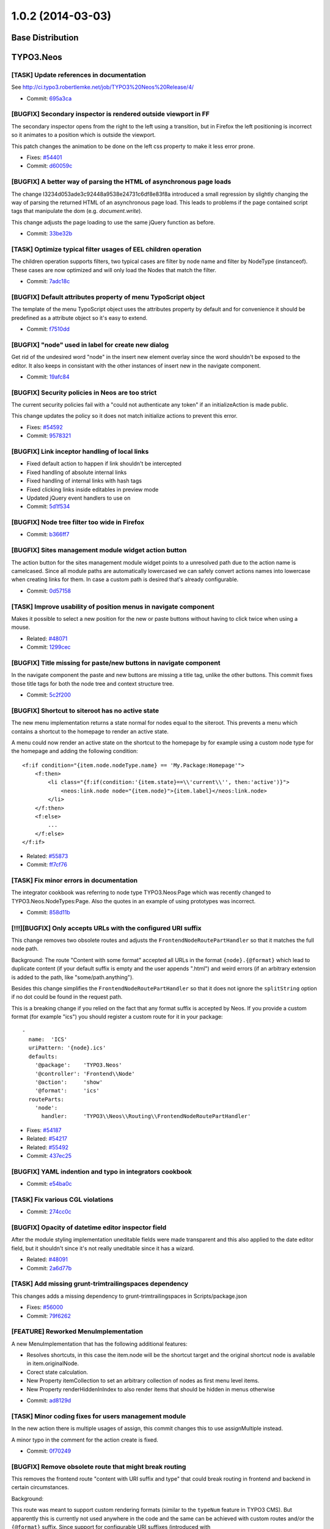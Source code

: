 ==================
1.0.2 (2014-03-03)
==================

~~~~~~~~~~~~~~~~~~~~~~~~~~~~~~~~~~~~~~~~
Base Distribution
~~~~~~~~~~~~~~~~~~~~~~~~~~~~~~~~~~~~~~~~

~~~~~~~~~~~~~~~~~~~~~~~~~~~~~~~~~~~~~~~~
TYPO3.Neos
~~~~~~~~~~~~~~~~~~~~~~~~~~~~~~~~~~~~~~~~

[TASK] Update references in documentation
-----------------------------------------------------------------------------------------

See http://ci.typo3.robertlemke.net/job/TYPO3%20Neos%20Release/4/

* Commit: `695a3ca <https://git.typo3.org/Packages/TYPO3.Neos.git/commit/695a3ca11bb571ae4cb7cc3024c4208e3a45c91c>`_

[BUGFIX] Secondary inspector is rendered outside viewport in FF
-----------------------------------------------------------------------------------------

The secondary inspector opens from the right to the left using a
transition, but in Firefox the left positioning is incorrect so it
animates to a position which is outside the viewport.

This patch changes the animation to be done on the left css property
to make it less error prone.

* Fixes: `#54401 <http://forge.typo3.org/issues/54401>`_
* Commit: `d60059c <https://git.typo3.org/Packages/TYPO3.Neos.git/commit/d60059ccf7e8097b6f12d0ef425baf3d31c359aa>`_

[BUGFIX] A better way of parsing the HTML of asynchronous page loads
-----------------------------------------------------------------------------------------

The change I3234d053ade3c92448a9538e24731c6df8e83f8a introduced a small
regression by slightly changing the way of parsing the returned HTML
of an asynchronous page load. This leads to problems if the page
contained script tags that manipulate the dom (e.g. `document.write`).

This change adjusts the page loading to use the same jQuery function
as before.

* Commit: `33be32b <https://git.typo3.org/Packages/TYPO3.Neos.git/commit/33be32bb773714499becd82757797272b8473833>`_

[TASK] Optimize typical filter usages of EEL children operation
-----------------------------------------------------------------------------------------

The children operation supports filters, two typical cases are
filter by node name and filter by NodeType (instanceof). These
cases are now optimized and will only load the Nodes that match
the filter.

* Commit: `7adc18c <https://git.typo3.org/Packages/TYPO3.Neos.git/commit/7adc18c0dc2ac4292885f523c84cbd03049dc994>`_

[BUGFIX] Default attributes property of menu TypoScript object
-----------------------------------------------------------------------------------------

The template of the menu TypoScript object uses the attributes
property by default and for convenience it should be predefined
as a attribute object so it's easy to extend.

* Commit: `f7510dd <https://git.typo3.org/Packages/TYPO3.Neos.git/commit/f7510dd1e93a4d1347fa0d811fda50369311b3bc>`_

[BUGFIX] "node" used in label for create new dialog
-----------------------------------------------------------------------------------------

Get rid of the undesired word "node" in the insert new element overlay
since the word shouldn't be exposed to the editor. It also keeps in
consistant with the other instances of insert new in the navigate component.

* Commit: `19afc84 <https://git.typo3.org/Packages/TYPO3.Neos.git/commit/19afc844acdc6e6d8872e3f92cc0dd84e2a4956b>`_

[BUGFIX] Security policies in Neos are too strict
-----------------------------------------------------------------------------------------

The current security policies fail with a "could not authenticate
any token" if an initializeAction is made public.

This change updates the policy so it does not match initialize
actions to prevent this error.

* Fixes: `#54592 <http://forge.typo3.org/issues/54592>`_
* Commit: `9578321 <https://git.typo3.org/Packages/TYPO3.Neos.git/commit/9578321c3437e8e0d42a714d9631bc29a420f192>`_

[BUGFIX] Link inceptor handling of local links
-----------------------------------------------------------------------------------------

* Fixed default action to happen if link shouldn't be intercepted
* Fixed handling of absolute internal links
* Fixed handling of internal links with hash tags
* Fixed clicking links inside editables in preview mode
* Updated jQuery event handlers to use on
* Commit: `5d1f534 <https://git.typo3.org/Packages/TYPO3.Neos.git/commit/5d1f534543fb6d082f1ae5e8fb8f3ac6309a7c99>`_

[BUGFIX] Node tree filter too wide in Firefox
-----------------------------------------------------------------------------------------

* Commit: `b366ff7 <https://git.typo3.org/Packages/TYPO3.Neos.git/commit/b366ff783c35563076b107f6d80441dfa61b3207>`_

[BUGFIX] Sites management module widget action button
-----------------------------------------------------------------------------------------

The action button for the sites management module widget
points to a unresolved path due to the action name is camelcased.
Since all module paths are automatically lowercased we can safely
convert actions names into lowercase when creating links for them.
In case a custom path is desired that's already configurable.

* Commit: `0d57158 <https://git.typo3.org/Packages/TYPO3.Neos.git/commit/0d571586db11fe39fbc0200d7f90acdf9483e7b3>`_

[TASK] Improve usability of position menus in navigate component
-----------------------------------------------------------------------------------------

Makes it possible to select a new position for the new or paste
buttons without having to click twice when using a mouse.

* Related: `#48071 <http://forge.typo3.org/issues/48071>`_
* Commit: `1299cec <https://git.typo3.org/Packages/TYPO3.Neos.git/commit/1299cec718b6f61f428fa71fcf6991583f3d49d1>`_

[BUGFIX] Title missing for paste/new buttons in navigate component
-----------------------------------------------------------------------------------------

In the navigate component the paste and new buttons are
missing a title tag, unlike the other buttons.
This commit fixes those title tags for both the node tree
and context structure tree.

* Commit: `5c2f200 <https://git.typo3.org/Packages/TYPO3.Neos.git/commit/5c2f20087a1099cd5893001cae20f6ce0e3a4c66>`_

[BUGFIX] Shortcut to siteroot has no active state
-----------------------------------------------------------------------------------------

The new menu implementation returns a state normal for
nodes equal to the siteroot. This prevents a menu which
contains a shortcut to the homepage to render an active
state.

A menu could now render an active state on the shortcut
to the homepage by for example using a custom node type
for the homepage and adding the following condition::

  <f:if condition="{item.node.nodeType.name} == 'My.Package:Homepage'">
      <f:then>
          <li class="{f:if(condition:'{item.state}==\\'current\\'', then:'active')}">
              <neos:link.node node="{item.node}">{item.label}</neos:link.node>
          </li>
      </f:then>
      <f:else>
          ...
      </f:else>
  </f:if>

* Related: `#55873 <http://forge.typo3.org/issues/55873>`_
* Commit: `ff7cf76 <https://git.typo3.org/Packages/TYPO3.Neos.git/commit/ff7cf76ac30b6df6fbf46932ccca73cac572a034>`_

[TASK] Fix minor errors in documentation
-----------------------------------------------------------------------------------------

The integrator cookbook was referring to node type TYPO3.Neos:Page
which was recently changed to TYPO3.Neos.NodeTypes:Page. Also the
quotes in an example of using prototypes was incorrect.

* Commit: `858d11b <https://git.typo3.org/Packages/TYPO3.Neos.git/commit/858d11bdffd81531461602156229b5c2eacffa46>`_

[!!!][BUGFIX] Only accepts URLs with the configured URI suffix
-----------------------------------------------------------------------------------------

This change removes two obsolete routes and adjusts the
``FrontendNodeRoutePartHandler`` so that it matches the full node path.

Background:
The route "Content with some format" accepted all URLs in the format
``{node}.{@format}`` which lead to duplicate content (if your default
suffix is empty and the user appends ".html") and weird errors (if an
arbitrary extension is added to the path, like "some/path.anything").

Besides this change simplifies the ``FrontendNodeRoutePartHandler`` so
that it does not ignore the ``splitString`` option if no dot could be
found in the request path.

This is a breaking change if you relied on the fact that any format
suffix is accepted by Neos.
If you provide a custom format (for example "ics") you should register
a custom route for it in your package::

  -
    name:  'ICS'
    uriPattern: '{node}.ics'
    defaults:
      '@package':    'TYPO3.Neos'
      '@controller': 'Frontend\\Node'
      '@action':     'show'
      '@format':     'ics'
    routeParts:
      'node':
        handler:     'TYPO3\\Neos\\Routing\\FrontendNodeRoutePartHandler'

* Fixes: `#54187 <http://forge.typo3.org/issues/54187>`_
* Related: `#54217 <http://forge.typo3.org/issues/54217>`_
* Related: `#55492 <http://forge.typo3.org/issues/55492>`_
* Commit: `437ec25 <https://git.typo3.org/Packages/TYPO3.Neos.git/commit/437ec25a5c3ee52b836267e0bf2805b8a253a058>`_

[BUGFIX] YAML indention and typo in integrators cookbook
-----------------------------------------------------------------------------------------

* Commit: `e54ba0c <https://git.typo3.org/Packages/TYPO3.Neos.git/commit/e54ba0c19832567f1a23e45270897c3acce87f59>`_

[TASK] Fix various CGL violations
-----------------------------------------------------------------------------------------

* Commit: `274cc0c <https://git.typo3.org/Packages/TYPO3.Neos.git/commit/274cc0cfcefa7ac35e83eb227c32f53743a493ff>`_

[BUGFIX] Opacity of datetime editor inspector field
-----------------------------------------------------------------------------------------

After the module styling implementation uneditable fields
were made transparent and this also applied to the date
editor field, but it shouldn't since it's not really
uneditable since it has a wizard.

* Related: `#48091 <http://forge.typo3.org/issues/48091>`_
* Commit: `2a6d77b <https://git.typo3.org/Packages/TYPO3.Neos.git/commit/2a6d77b2a5986671f49fc6c4a82b49786121aeea>`_

[TASK] Add missing grunt-trimtrailingspaces dependency
-----------------------------------------------------------------------------------------

This changes adds a missing dependency to
grunt-trimtrailingspaces in Scripts/package.json

* Fixes: `#56000 <http://forge.typo3.org/issues/56000>`_
* Commit: `79f6262 <https://git.typo3.org/Packages/TYPO3.Neos.git/commit/79f6262e1a72ef354e9f1fd8e4dd69bafa147d9a>`_

[FEATURE] Reworked MenuImplementation
-----------------------------------------------------------------------------------------

A new MenuImplementation that has the following additional features:

- Resolves shortcuts, in this case the item.node will be the shortcut
  target and the original shortcut node is available in item.originalNode.
- Corect state calculation.
- New Property itemCollection to set an arbitrary collection of nodes as
  first menu level items.
- New Property renderHiddenInIndex to also render items that should be
  hidden in menus otherwise

* Commit: `ad8129d <https://git.typo3.org/Packages/TYPO3.Neos.git/commit/ad8129df1a00729c658ac255eb19508dd5a17d7f>`_

[TASK] Minor coding fixes for users management module
-----------------------------------------------------------------------------------------

In the new action there is multiple usages of assign, this
commit changes this to use assignMultiple instead.

A minor typo in the comment for the action create is fixed.

* Commit: `0f70249 <https://git.typo3.org/Packages/TYPO3.Neos.git/commit/0f702490a0252ace19b1b2fc42a846a04b9e5835>`_

[BUGFIX] Remove obsolete route that might break routing
-----------------------------------------------------------------------------------------

This removes the frontend route "content with URI suffix and type"
that could break routing in frontend and backend in certain
circumstances.

Background:

This route was meant to support custom rendering formats (similar to
the ``typeNum`` feature in TYPO3 CMS). But apparently this is currently
not used anywhere in the code and the same can be achieved with custom
routes and/or the ``{@format}`` suffix.
Since support for configurable URI suffixes (introduced with
I14c8a98f341fbc312c57fee44cd383271778e57b) it is possible to disable
the ".html" suffix from all Neos routes. But with that change the
route mentioned above incorreclty matches all pages in the second
level (e.g. "foo/bar").

* Fixes: `#55492 <http://forge.typo3.org/issues/55492>`_
* Commit: `0c03e9a <https://git.typo3.org/Packages/TYPO3.Neos.git/commit/0c03e9a7764c6c0e9ec55d02e04c58e6d168a171>`_

[TASK] Fix Page documentation in TS reference
-----------------------------------------------------------------------------------------

- Additionally add missing Tag and Attributes documentation

* Commit: `9e4d0b5 <https://git.typo3.org/Packages/TYPO3.Neos.git/commit/9e4d0b578259350a097622d7bd94ac135294d7d3>`_

[BUGFIX] Correctly rename site root nodes
-----------------------------------------------------------------------------------------

When renaming the ``site root node`` via the Sites management module
the site name was incorrectly used for setting the new root node name
instead of the specified node name.

This change fixes this by mapping the new node name only to the site
when it has been changed.
Besides this cleans up SiteController, Site and the Edit form.

* Fixes: `#53330 <http://forge.typo3.org/issues/53330>`_
* Commit: `3ebd0bb <https://git.typo3.org/Packages/TYPO3.Neos.git/commit/3ebd0bb1c62faa967210766264b0fe75e54ecd48>`_

[BUGFIX] Menu section collapse arrow styling
-----------------------------------------------------------------------------------------

The arrow for the section collapse buttons in the
menu used the wrong font.

Introduced in Ia0bb003a9c41e8fa89a87f17e971e16138e1721a.

* Commit: `3fbd4bc <https://git.typo3.org/Packages/TYPO3.Neos.git/commit/3fbd4bc792287fc60685cbac35664413904d3571>`_

[BUGFIX] Headline alignment is not persisted
-----------------------------------------------------------------------------------------

Aloha sanitize removes the style attribute from headline elements
when a headline is aligned using aloha.

* Fixes: `#54574 <http://forge.typo3.org/issues/54574>`_
* Commit: `d58d2df <https://git.typo3.org/Packages/TYPO3.Neos.git/commit/d58d2df9621d422c46ffa6f7fcd0b245d680ca88>`_

[BUGFIX] Shortcut rendering is broken in combination with layout
-----------------------------------------------------------------------------------------

If a layout is applied to a shortcut because of a layout set in the
rootpath of the node, then openening the shortcut in the navigate
component fails with a 'Could not read metadata from page'.

This change moves the rendering of the Shortcut from the PrimaryContent
prototype to the root TypoScript case object to fix this.

* Fixes: `#54480 <http://forge.typo3.org/issues/54480>`_
* Commit: `03b431d <https://git.typo3.org/Packages/TYPO3.Neos.git/commit/03b431d2e29dffcb24fd8a9021bdfed5ee72c26e>`_

[BUGFIX] Dateselector should do "previous" too
-----------------------------------------------------------------------------------------

The dateselector incorrectly only moves forward
regardless of the arrow clicked, it should go back on the left
arrow and forward on the right arrow.

Credits for finding the broken part go to Thomas Hempel. Thanks!

* Fixes: `#54210 <http://forge.typo3.org/issues/54210>`_
* Commit: `25e9112 <https://git.typo3.org/Packages/TYPO3.Neos.git/commit/25e9112b9e1841df3dc263dd50e1bf40aea4b7d8>`_

~~~~~~~~~~~~~~~~~~~~~~~~~~~~~~~~~~~~~~~~
TYPO3.Neos.NodeTypes
~~~~~~~~~~~~~~~~~~~~~~~~~~~~~~~~~~~~~~~~

No changes

~~~~~~~~~~~~~~~~~~~~~~~~~~~~~~~~~~~~~~~~
TYPO3.SiteKickstarter
~~~~~~~~~~~~~~~~~~~~~~~~~~~~~~~~~~~~~~~~

No changes

~~~~~~~~~~~~~~~~~~~~~~~~~~~~~~~~~~~~~~~~
TYPO3.TYPO3CR
~~~~~~~~~~~~~~~~~~~~~~~~~~~~~~~~~~~~~~~~

[BUGFIX] Node references do not respect context workspace
-----------------------------------------------------------------------------------------

When a node referenced as a property it doesn't take the
contexts workspace into account but rather the node's own
workspace resulting in wrong instances being returned in
non live workspaces.

* Commit: `6beabd5 <https://git.typo3.org/Packages/TYPO3.TYPO3CR.git/commit/6beabd5f63ee63351f2cf36a517920cf1ab7d53e>`_

[BUGFIX] Prevent database error with too long index
-----------------------------------------------------------------------------------------

For MySQL if innodb_large_prefix is set to off from version 5.6
on an index that is longer than the maximum index size is no
longer silently truncated. Instead an error
1071 Specified key was too long; max key length is 767 bytes
can be thrown. In that case you have no way to install Neos in
this environment because of an index created and removed one
version later. As the index is not of much use we should remove
it totally from the past migration files to avoid this error.

This change is not marked breaking, the worst thing that can
happen is that you are exactly on version 20131129110302 and
keep the useless index in your database if you migrate up.
The index is also removed from the PostgreSQL migrations in
order to have both migrations in sync.

For more details see: http://forum.typo3.org/index.php/t/200966/

* Commit: `3b8e898 <https://git.typo3.org/Packages/TYPO3.TYPO3CR.git/commit/3b8e898b2ec7a9ef087004576043de3e1cada2b2>`_

[BUGFIX] materialize NodeData in removeProperty()
-----------------------------------------------------------------------------------------

In removeProperty() the underlying NodeData was not materialized as
needed.

* Commit: `a4e3354 <https://git.typo3.org/Packages/TYPO3.TYPO3CR.git/commit/a4e3354278177bf7143a7fc329ef59e053736cf6>`_

[TASK] Fix wrong hint in method docblock
-----------------------------------------------------------------------------------------

The @deprecated notice on __call() pointed to two wrong method names.

* Commit: `4122b9c <https://git.typo3.org/Packages/TYPO3.TYPO3CR.git/commit/4122b9cf8d3030884511cd8efea90f1ca2a60d12>`_

~~~~~~~~~~~~~~~~~~~~~~~~~~~~~~~~~~~~~~~~
TYPO3.TypoScript
~~~~~~~~~~~~~~~~~~~~~~~~~~~~~~~~~~~~~~~~

[BUGFIX] isEven & isOdd not supported in TYPO3.Neos:ContentCollection
-----------------------------------------------------------------------------------------

* Commit: `e042103 <https://git.typo3.org/Packages/TYPO3.TypoScript.git/commit/e042103df785a4bad943767189fe4c00e1cae263>`_

~~~~~~~~~~~~~~~~~~~~~~~~~~~~~~~~~~~~~~~~
TYPO3.NeosDemoTypo3Org
~~~~~~~~~~~~~~~~~~~~~~~~~~~~~~~~~~~~~~~~

No changes

